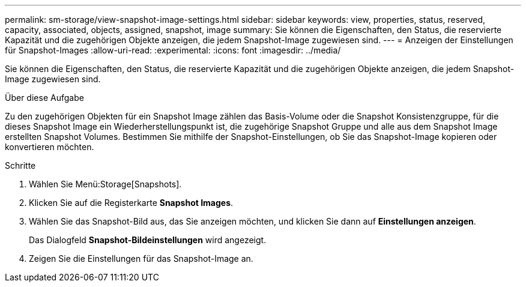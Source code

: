 ---
permalink: sm-storage/view-snapshot-image-settings.html 
sidebar: sidebar 
keywords: view, properties, status, reserved, capacity, associated, objects, assigned, snapshot, image 
summary: Sie können die Eigenschaften, den Status, die reservierte Kapazität und die zugehörigen Objekte anzeigen, die jedem Snapshot-Image zugewiesen sind. 
---
= Anzeigen der Einstellungen für Snapshot-Images
:allow-uri-read: 
:experimental: 
:icons: font
:imagesdir: ../media/


[role="lead"]
Sie können die Eigenschaften, den Status, die reservierte Kapazität und die zugehörigen Objekte anzeigen, die jedem Snapshot-Image zugewiesen sind.

.Über diese Aufgabe
Zu den zugehörigen Objekten für ein Snapshot Image zählen das Basis-Volume oder die Snapshot Konsistenzgruppe, für die dieses Snapshot Image ein Wiederherstellungspunkt ist, die zugehörige Snapshot Gruppe und alle aus dem Snapshot Image erstellten Snapshot Volumes. Bestimmen Sie mithilfe der Snapshot-Einstellungen, ob Sie das Snapshot-Image kopieren oder konvertieren möchten.

.Schritte
. Wählen Sie Menü:Storage[Snapshots].
. Klicken Sie auf die Registerkarte *Snapshot Images*.
. Wählen Sie das Snapshot-Bild aus, das Sie anzeigen möchten, und klicken Sie dann auf *Einstellungen anzeigen*.
+
Das Dialogfeld *Snapshot-Bildeinstellungen* wird angezeigt.

. Zeigen Sie die Einstellungen für das Snapshot-Image an.

